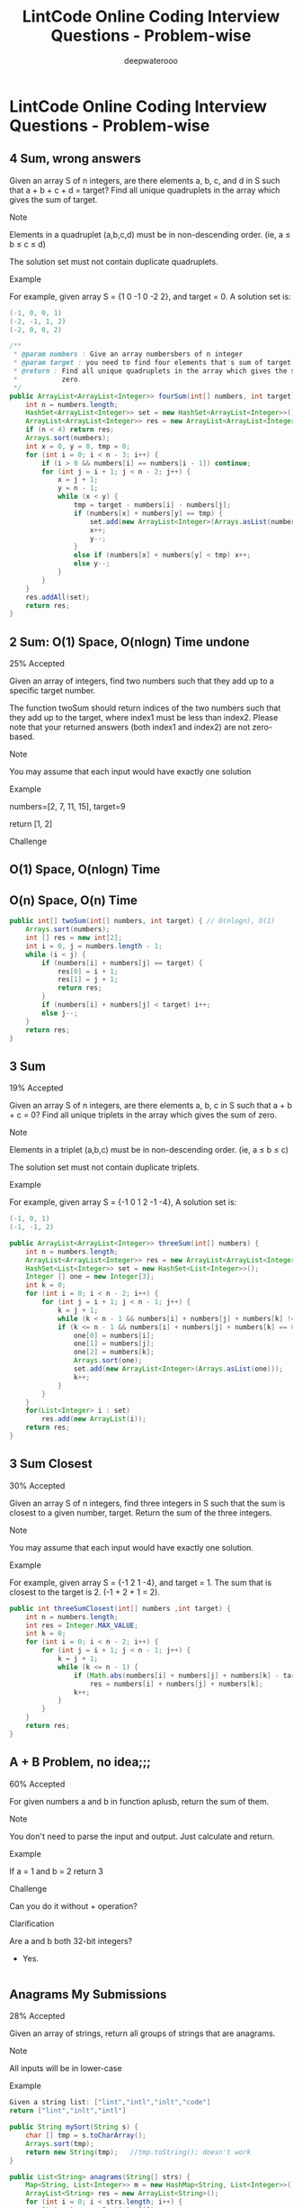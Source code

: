#+latex_class: book
#+title: LintCode Online Coding Interview Questions - Problem-wise
#+author: deepwaterooo

* LintCode Online Coding Interview Questions - Problem-wise
** 4 Sum, wrong answers

Given an array S of n integers, are there elements a, b, c, and d in S such that a + b + c + d = target? Find all unique quadruplets in the array which gives the sum of target.

Note

Elements in a quadruplet (a,b,c,d) must be in non-descending order. (ie, a ≤ b ≤ c ≤ d)

The solution set must not contain duplicate quadruplets.

Example

For example, given array S = {1 0 -1 0 -2 2}, and target = 0. A solution set is:
#+BEGIN_SRC java
(-1, 0, 0, 1)
(-2, -1, 1, 2)
(-2, 0, 0, 2)
#+END_SRC
#+BEGIN_SRC java
/**
 * @param numbers : Give an array numbersbers of n integer
 * @param target : you need to find four elements that's sum of target
 * @return : Find all unique quadruplets in the array which gives the sum of
 *           zero.
 */
public ArrayList<ArrayList<Integer>> fourSum(int[] numbers, int target) {     
    int n = numbers.length;
    HashSet<ArrayList<Integer>> set = new HashSet<ArrayList<Integer>>();
    ArrayList<ArrayList<Integer>> res = new ArrayList<ArrayList<Integer>>();
    if (n < 4) return res;
    Arrays.sort(numbers);
    int x = 0, y = 0, tmp = 0;
    for (int i = 0; i < n - 3; i++) {
        if (i > 0 && numbers[i] == numbers[i - 1]) continue;
        for (int j = i + 1; j < n - 2; j++) {
            x = j + 1;
            y = n - 1;
            while (x < y) {
                tmp = target - numbers[i] - numbers[j];
                if (numbers[x] + numbers[y] == tmp) {
                    set.add(new ArrayList<Integer>(Arrays.asList(numbers[i], numbers[j], numbers[x], numbers[y])));
                    x++;
                    y--;
                }
                else if (numbers[x] + numbers[y] < tmp) x++;
                else y--;
            }
        }
    }
    res.addAll(set);
    return res;
}
#+END_SRC

** 2 Sum: O(1) Space, O(nlogn) Time undone

25% Accepted

Given an array of integers, find two numbers such that they add up to a specific target number.

The function twoSum should return indices of the two numbers such that they add up to the target, where index1 must be less than index2. Please note that your returned answers (both index1 and index2) are not zero-based.

Note

You may assume that each input would have exactly one solution

Example

numbers=[2, 7, 11, 15], target=9

return [1, 2]

Challenge

** O(1) Space, O(nlogn) Time

** O(n) Space, O(n) Time
#+BEGIN_SRC java
public int[] twoSum(int[] numbers, int target) { // O(nlogn), O(1)
    Arrays.sort(numbers);
    int [] res = new int[2];
    int i = 0, j = numbers.length - 1;
    while (i < j) {
        if (numbers[i] + numbers[j] == target) {
            res[0] = i + 1;
            res[1] = j + 1;
            return res;
        }
        if (numbers[i] + numbers[j] < target) i++;
        else j--;
    }
    return res;
}
#+END_SRC

** 3 Sum

19% Accepted

Given an array S of n integers, are there elements a, b, c in S such that a + b + c = 0? Find all unique triplets in the array which gives the sum of zero.

Note

Elements in a triplet (a,b,c) must be in non-descending order. (ie, a ≤ b ≤ c)

The solution set must not contain duplicate triplets.

Example

For example, given array S = {-1 0 1 2 -1 -4}, A solution set is:
#+BEGIN_SRC java
(-1, 0, 1)
(-1, -1, 2)
#+END_SRC
#+BEGIN_SRC java
public ArrayList<ArrayList<Integer>> threeSum(int[] numbers) {
    int n = numbers.length;
    ArrayList<ArrayList<Integer>> res = new ArrayList<ArrayList<Integer>>();
    HashSet<List<Integer>> set = new HashSet<List<Integer>>();
    Integer [] one = new Integer[3];
    int k = 0;
    for (int i = 0; i < n - 2; i++) {
        for (int j = i + 1; j < n - 1; j++) {
            k = j + 1;
            while (k < n - 1 && numbers[i] + numbers[j] + numbers[k] != 0) k++;
            if (k <= n - 1 && numbers[i] + numbers[j] + numbers[k] == 0) {
                one[0] = numbers[i];
                one[1] = numbers[j];
                one[2] = numbers[k];
                Arrays.sort(one);
                set.add(new ArrayList<Integer>(Arrays.asList(one)));
                k++;
            }
        }
    }
    for(List<Integer> i : set) 
        res.add(new ArrayList(i));
    return res;
}
#+END_SRC
** 3 Sum Closest

30% Accepted

Given an array S of n integers, find three integers in S such that the sum is closest to a given number, target. Return the sum of the three integers. 

Note

You may assume that each input would have exactly one solution.

Example

For example, given array S = {-1 2 1 -4}, and target = 1. The sum that is closest to the target is 2. (-1 + 2 + 1 = 2).

#+BEGIN_SRC java
public int threeSumClosest(int[] numbers ,int target) {
    int n = numbers.length;
    int res = Integer.MAX_VALUE;
    int k = 0;
    for (int i = 0; i < n - 2; i++) {
        for (int j = i + 1; j < n - 1; j++) {
            k = j + 1;
            while (k <= n - 1) {
                if (Math.abs(numbers[i] + numbers[j] + numbers[k] - target) < Math.abs(res - target))
                    res = numbers[i] + numbers[j] + numbers[k];
                k++;
            }
        }
    }
    return res;
}
#+END_SRC
** A + B Problem, no idea;;;

60% Accepted

For given numbers a and b in function aplusb, return the sum of them.

Note

You don't need to parse the input and output. Just calculate and return.

Example

If a = 1 and b = 2 return 3

Challenge

Can you do it without + operation?

Clarification

Are a and b both 32-bit integers?

    - Yes.
#+BEGIN_SRC java
#+END_SRC
** Anagrams My Submissions

28% Accepted

Given an array of strings, return all groups of strings that are anagrams.

Note

All inputs will be in lower-case

Example
#+BEGIN_SRC java
Given a string list: ["lint","intl","inlt","code"]
return ["lint","inlt","intl"]
#+END_SRC
#+BEGIN_SRC java
public String mySort(String s) {
    char [] tmp = s.toCharArray();
    Arrays.sort(tmp);
    return new String(tmp);   //tmp.toString(); doesn't work
}

public List<String> anagrams(String[] strs) {
    Map<String, List<Integer>> m = new HashMap<String, List<Integer>>();
    ArrayList<String> res = new ArrayList<String>();
    for (int i = 0; i < strs.length; i++) {
        String tmp = mySort(strs[i]);
        if (!m.containsKey(tmp))
            m.put(tmp, new ArrayList<Integer>(Arrays.asList(i)));
        else m.get(tmp).add(i);
    }
    for (String key : m.keySet()) 
        if (m.get(key).size() > 1)
            for (int i = 0; i < m.get(key).size(); i++) 
                res.add(strs[m.get(key).get(i)]);
    return res;
}
#+END_SRC
** Backpack: still feeling difficult for me now...

17% Accepted

Given n items with size A[i], an integer m denotes the size of a backpack. How full you can fill this backpack? 

Note

You can not divide any item into small pieces.

Example

If we have 4 items with size [2, 3, 5, 7], the backpack size is 11, we can select 2, 3 and 5, so that the max size we can fill this backpack is 10. If the backpack size is 12. we can select [2, 3, 7] so that we can fulfill the backpack.

You function should return the max size we can fill in the given backpack.
#+BEGIN_SRC java
#+END_SRC
** Balanced Binary Tree

46% Accepted

Given a binary tree, determine if it is height-balanced.

For this problem, a height-balanced binary tree is defined as a binary tree in which the depth of the two subtrees of every node never differ by more than 1.

Example

Given binary tree A={3,9,20,#,#,15,7}, B={3,#,20,15,7}
#+BEGIN_SRC java
A)  3            B)    3 
   / \                  \
  9  20                 20
    /  \                / \
   15   7              15  7
#+END_SRC

The binary tree A is a height-balanced binary tree, but B is not.
#+BEGIN_SRC java
#+END_SRC
** Best Time to Buy and Sell Stock Show Result

45% Accepted

Say you have an array for which the ith element is the price of a given stock on day i.

If you were only permitted to complete at most one transaction (ie, buy one and sell one share of the stock), design an algorithm to find the maximum profit.

Example

Given an example [3,2,3,1,2], return 1
#+BEGIN_SRC java
public int maxProfit(int[] prices) {
    if (prices.length == 0) return 0;
    int n = prices.length;
    int [] buy = new int[n];
    buy[0] = prices[0];
    for (int i = 1; i < n; i++)
        buy[i] = Math.min(buy[i - 1], prices[i]);
    int [] sell = new int[n];
    sell[n - 1] = prices[n - 1];
    int res = Integer.MIN_VALUE;
    for (int i = n - 2; i >= 0; i--) {
        sell[i] = Math.max(sell[i + 1], prices[i]);
        res = Math.max(res, sell[i] - buy[i]);
    }
    return res;
}
#+END_SRC
** Best Time to Buy and Sell Stock II

62% Accepted

Say you have an array for which the ith element is the price of a given stock on day i.

Design an algorithm to find the maximum profit. You may complete as many transactions as you like (ie, buy one and sell one share of the stock multiple times). However, you may not engage in multiple transactions at the same time (ie, you must sell the stock before you buy again).

Example

Given an example [2,1,2,0,1], return 2
#+BEGIN_SRC java
#+END_SRC
** Best Time to Buy and Sell Stock III

25% Accepted

Say you have an array for which the ith element is the price of a given stock on day i.

Design an algorithm to find the maximum profit. You may complete at most two transactions.

Note

You may not engage in multiple transactions at the same time (ie, you must sell the stock before you buy again).

Example

Given an example [4,4,6,1,1,4,2,5], return 6
#+BEGIN_SRC java
#+END_SRC
** Binary Representation

6% Accepted

Given a (decimal - e g  3.72) number that is passed in as a string,return the binary representation that is passed in as a string.If the number can not be represented accurately in binary, print “ERROR”

Example

n = 3.72, return ERROR

n = 3.5, return 11.1
#+BEGIN_SRC java
#+END_SRC
** Binary Search My Submissions: arr.length > Integer.MAX\textunderscore VALUE ? don't understand...

27% Accepted

Binary search is a famous question in algorithm.

For a given sorted array (ascending order) and a target number, find the first index of this number in O(log n) time complexity.

If the target number does not exist in the array, return -1.

Example

If the array is [1, 2, 3, 3, 4, 5, 10], for given target 3, return 2.

Challenge

If the count of numbers is bigger than MAXINT, can your code work
properly?
 
#+BEGIN_SRC java
/**
 * @param nums: The integer array.
 * @param target: Target to find.
 * @return: The first position of target. Position starts from 0.
 */
public int binarySearch(int[] nums, int target) {
    if (target < nums[0] || target > nums[nums.length - 1]) return -1;
    int bgn = 0, end = nums.length - 1;
    if (bgn == end - 1) {
        if (target == nums[bgn]) return bgn;
        else if (target == nums[end]) return end;
        else return -1;
    }
    while (bgn < end - 1) {
        int mid1 = bgn + (end - bgn) / 2;
        int mid2 = mid1 + 1;
        if (target < nums[mid1]) end = mid1 - 1;
        else if (target > nums[mid2]) bgn = mid2 + 1;
        else if (target == nums[mid1]) end = mid1;
        else if (target == nums[mid2] && nums[mid1] < nums[mid2]) bgn = mid2;
    }
    if (bgn == end - 1) {
        if (target == nums[bgn]) return bgn;
        else if (target == nums[end]) return end;
        else return -1;
    } else if (bgn == end)
        return nums[bgn] == target ? bgn : -1;
    else return -1;
}
#+END_SRC
** Binary Tree Inorder Traversal: Iterative undone...

37% Accepted

Given a binary tree, return the inorder traversal of its nodes' values.

Example

Given binary tree {1,#,2,3},
#+BEGIN_SRC java
   1
    \
     2
    /
   3
#+END_SRC

return [1,3,2].

Challenge

Can you do it without recursion?
#+BEGIN_SRC java
public void inorderTraversal(TreeNode root, ArrayList<Integer> res) {
    if (root == null) return;
    inorderTraversal(root.left, res);
    res.add(root.val);
    inorderTraversal(root.right, res);
}
        
public ArrayList<Integer> inorderTraversal(TreeNode root) {
    ArrayList<Integer> res = new ArrayList<Integer>();
    inorderTraversal(root, res);
    return res;
}
#+END_SRC
#+BEGIN_SRC java
#+END_SRC
** Binary Tree Level Order Traversal Show Result My Submissions

33% Accepted

Given a binary tree, return the level order traversal of its nodes' values. (ie, from left to right, level by level).

Example

Given binary tree {3,9,20,#,#,15,7},
#+BEGIN_SRC java
    3
   / \
  9  20
    /  \
   15   7
#+END_SRC

return its level order traversal as:
#+BEGIN_SRC java
[
  [3],
  [9,20],
  [15,7]
]
#+END_SRC

Challenge

Using only 1 queue to implement it.
#+BEGIN_SRC java
public ArrayList<ArrayList<Integer>> levelOrder(TreeNode root) {
    ArrayList<ArrayList<Integer>> res = new ArrayList<ArrayList<Integer>>();
    if (root == null) return  res;
    Queue<TreeNode> q = new LinkedList<TreeNode>();
    q.add(null);
    q.add(root);
    TreeNode curr = root;
    TreeNode prev = null;
    int n = 0;
    while (!q.isEmpty()) {
        prev = curr;
        curr = q.poll();
        if (curr == null) {
            if (prev != curr) {
                res.add(new ArrayList<Integer>());
                q.add(curr);
                continue;
            } else {
                res.remove(res.size() - 1);
                return res;   
            }
        }
        if (curr != null) {
            n = res.size() - 1;
            res.get(n).add(curr.val);
            if (curr.left != null) q.add(curr.left);
            if (curr.right != null) q.add(curr.right);
        }
    }
    return res;
}
#+END_SRC
** Binary Tree Level Order Traversal II

Given a binary tree, return the bottom-up level order traversal of its nodes' values. (ie, from left to right, level by level from leaf to root).

Example

Given binary tree {3,9,20,#,#,15,7},
#+BEGIN_SRC java
    3
   / \
  9  20
    /  \
   15   7
#+END_SRC

return its bottom-up level order traversal as:
#+BEGIN_SRC java
[
  [15,7],
  [9,20],
  [3]
]
#+END_SRC
#+BEGIN_SRC java
public ArrayList<ArrayList<Integer>> levelOrderButtom(TreeNode root) {
    ArrayList<ArrayList<Integer>> res = new ArrayList<ArrayList<Integer>>();
    if (root == null) return  res;
    Queue<TreeNode> q = new LinkedList<TreeNode>();
    q.add(null);
    q.add(root);
    TreeNode curr = root;
    TreeNode prev = null;
    int n = 0;
    while (!q.isEmpty()) {
        prev = curr;
        curr = q.poll();
        if (curr == null) {
            if (prev != curr) {
                res.add(new ArrayList<Integer>());
                q.add(curr);
                continue;
            } else {
                res.remove(res.size() - 1);
                ArrayList<ArrayList<Integer>> result = new ArrayList<ArrayList<Integer>>();
                for (int i = res.size() - 1; i >= 0; i--) 
                    result.add(new ArrayList<Integer>(res.get(i)));
                return result;   
            }
        }
        if (curr != null) {
            n = res.size() - 1;
            res.get(n).add(curr.val);
            if (curr.left != null) q.add(curr.left);
            if (curr.right != null) q.add(curr.right);
        }
    }
    return res;
}
#+END_SRC
** Binary Tree Maximum Path Sum: some part missing....

23% Accepted

Given a binary tree, find the maximum path sum.

The path may start and end at any node in the tree.

Example

Given the below binary tree,
#+BEGIN_SRC java
       1
      / \
     2   3
#+END_SRC

Return 6.
#+BEGIN_SRC java
#+END_SRC
** Binary Tree Zigzag Level Order Traversal

26% Accepted

Given a binary tree, return the zigzag level order traversal of its nodes' values. (ie, from left to right, then right to left for the next level and alternate between).

Example

Given binary tree {3,9,20,#,#,15,7},
#+BEGIN_SRC java
    3
   / \
  9  20
    /  \
   15   7
#+END_SRC

return its zigzag level order traversal as:
#+BEGIN_SRC java
[
  [3],
  [20,9],
  [15,7]
]
#+END_SRC
#+BEGIN_SRC java
public ArrayList<ArrayList<Integer>> zigzagLevelOrder(TreeNode root) {
    ArrayList<ArrayList<Integer>> res = new ArrayList<ArrayList<Integer>>();
    if (root == null) return  res;
    Queue<TreeNode> q = new LinkedList<TreeNode>();
    q.add(null);
    q.add(root);
    TreeNode curr = root;
    TreeNode prev = null;
    int n = 0;
    int cnt = 0;
    while (!q.isEmpty()) {
        prev = curr;
        curr = q.poll();
        if (curr == null) {
            if (prev != curr) {
                res.add(new ArrayList<Integer>());
                q.add(curr);
                ++cnt;
                continue;
            } else {
                res.remove(res.size() - 1);
                return res;   
            }
        }
        if (curr != null) {
            n = res.size() - 1;
            if (cnt % 2 == 1)
                res.get(n).add(curr.val);
            else
                res.get(n).add(0, curr.val);
            if (curr.left != null) q.add(curr.left);
            if (curr.right != null) q.add(curr.right);
        }
    }
    return res;
}
#+END_SRC
** Climbing Stairs

40% Accepted

You are climbing a stair case. It takes n steps to reach to the top.

Each time you can either climb 1 or 2 steps. In how many distinct ways can you climb to the top?

Example

Given an example n=3 , 1+1+1=2+1=1+2=3

return 3

#+BEGIN_SRC java
public int climbStairs(int n) {
    int [] res = new int[n];
    res[0] = 1;
    if (n < 2) return 1;
    res[1] = 2;
    for (int i = 2; i < n; i++) 
        res[i] = res[i - 1] + res[i - 2];
    return res[n - 1];
}
#+END_SRC
** Combination Sum

26% Accepted

Given a set of candidate numbers (C) and a target number (T), find all unique combinations in C where the candidate numbers sums to T.

The same repeated number may be chosen from C unlimited number of times.



For example, given candidate set 2,3,6,7 and target 7, 
A solution set is: 
#+BEGIN_SRC java
[7] 
[2, 2, 3] 
#+END_SRC

Note

All numbers (including target) will be positive integers.

Elements in a combination (a1, a2, … , ak) must be in non-descending order. (ie, a1 ≤ a2 ≤ … ≤ ak).

The solution set must not contain duplicate combinations.

Example

given candidate set 2,3,6,7 and target 7, 

A solution set is: 
#+BEGIN_SRC java
[7] 
[2, 2, 3] 
#+END_SRC
#+BEGIN_SRC java
public void combinationSum(int [] candidates, int gap, int idx, 
                           List<List<Integer>> res, List<Integer> path) {
    if (gap == 0) 
        res.add(new ArrayList<Integer>(path));
    for (int i = idx; i < candidates.length; i++) {
        if (candidates[i] <= gap) {
            path.add(candidates[i]);
            combinationSum(candidates, gap - candidates[i], i, res, path);
            path.remove(path.size() - 1);
        }
    }
}
        
public List<List<Integer>> combinationSum(int[] candidates, int target) {
    int n = candidates.length;
    List<List<Integer>> res = new ArrayList<List<Integer>>();
    List<Integer> path = new ArrayList<Integer>();
    Arrays.sort(candidates);
    combinationSum(candidates, target, 0, res, path);
    return res;
}
#+END_SRC
** Combination Sum II

24% Accepted

Given a collection of candidate numbers (C) and a target number (T), find all unique combinations in C where the candidate numbers sums to T.

Each number in C may only be used once in the combination.

Note

All numbers (including target) will be positive integers.

Elements in a combination (a1, a2, … , ak) must be in non-descending order. (ie, a1 ≤ a2 ≤ … ≤ ak).

The solution set must not contain duplicate combinations.

Example

For example, given candidate set 10,1,6,7,2,1,5 and target 8,

A solution set is: 
#+BEGIN_SRC java
[1,7]
[1,2,5]
[2,6]
[1,1,6]
#+END_SRC
#+BEGIN_SRC java
public void combinationSum2(int [] candidates, int gap, int idx, 
                            List<List<Integer>> res, List<Integer> path,
                            boolean [] used) {
    if (gap == 0) 
        res.add(new ArrayList<Integer>(path));
    for (int i = idx; i < candidates.length; i++) {
        if (i > 0 && candidates[i] == candidates[i - 1] && !used[i - 1]) continue;
        if (candidates[i] <= gap) {
            used[i] = true;
            path.add(candidates[i]);
            combinationSum2(candidates, gap - candidates[i], i + 1, res, path, used);
            path.remove(path.size() - 1);
            used[i] = false;
        }
    }
}
        
public List<List<Integer>> combinationSum2(int[] candidates, int target) {
    int n = candidates.length;
    List<List<Integer>> res = new ArrayList<List<Integer>>();
    List<Integer> path = new ArrayList<Integer>();
    Arrays.sort(candidates);
    boolean [] used = new boolean[n];
    combinationSum2(candidates, target, 0, res, path, used);
    return res;
}
#+END_SRC
** Combinations

31% Accepted

Given two integers n and k, return all possible combinations of k numbers out of 1 ... n.

Example

For example,

If n = 4 and k = 2, a solution is:
#+BEGIN_SRC java
[[2,4],[3,4],[2,3],[1,2],[1,3],[1,4]]
#+END_SRC
#+BEGIN_SRC java
public void combine(int n, int k, int idx, List<Integer> src, List<Integer> path,
                    List<List<Integer>> res) {
    if (path.size() == k) {
        List<Integer> one = new ArrayList<Integer>(path);
        Collections.sort(one);
        res.add(new ArrayList(one));
        return;
    }
    for (int i = idx; i < n; i++) {
        path.add(src.get(i));
        combine(n, k, i + 1, src, path, res);
        path.remove(path.size() - 1);
    }
}
        
public List<List<Integer>> combine(int n, int k) {
    List<Integer> src = new ArrayList<Integer>();
    for (int i = 0; i < n; i++) 
        src.add(i + 1);
    List<List<Integer>> res = new ArrayList<List<Integer>>();
    List<Integer> path = new ArrayList<Integer>();
    combine(n, k, 0, src, path, res);
    return res;
}
#+END_SRC
** Compare Strings

32% Accepted

Compare two strings A and B, determine whether A contains all of the characters in B.

The characters in string A and B are all Upper Case letters.

Example

For A = "ABCD", B = "ABC", return true.

For A = "ABCD" B = "AABC", return false.
#+BEGIN_SRC java
public boolean compareStrings(String a, String b) {
    if (b == null) return a == null;
    if (a.length() < b.length()) return false;
    Map<Character, Integer> bm = new HashMap<Character, Integer>();
    Map<Character, Integer> am = new HashMap<Character, Integer>();
    for (int i = 0; i < b.length(); i++) {
        if (!bm.containsKey(b.charAt(i)))
            bm.put(b.charAt(i), 1);
        else bm.put(b.charAt(i), bm.get(b.charAt(i)) + 1);
    }
    for (int i = 0; i < a.length(); i++) {
        if (!am.containsKey(a.charAt(i)))
            am.put(a.charAt(i), 1);
        else am.put(a.charAt(i), am.get(a.charAt(i)) + 1);
    }
    for (Character key : bm.keySet()) 
        if (!am.containsKey(key) || am.get(key) < bm.get(key)) return false;
    return true;
}
#+END_SRC
** Convert Sorted List to Binary Search Tree: bottom-up undone~~

25% Accepted

Given a singly linked list where elements are sorted in ascending order, convert it to a height balanced BST.
#+BEGIN_SRC java
public int getSize(ListNode head) {
    int cnt = 0;
    while (head != null) {
        ++cnt;
        head = head.next;
    }
    return cnt;
}
public ListNode getKthNode(ListNode head, int n) {
    if (n == 0) return head;
    if (n < 0 || head == null) return null;
    int cnt = 0;
    while (head != null && cnt < n) {
        ++cnt;
        head = head.next;
    }
    return head;
}
        
public TreeNode sortedListToBST(ListNode head) {
    if (head == null) return null;
    if (head.next == null) return new TreeNode(head.val);
    int n = getSize(head);
    TreeNode root = new TreeNode(getKthNode(head, (n - 1) / 2).val);
    root.right = sortedListToBST(getKthNode(head, (n - 1) / 2).next);
    if (n  > 2) {
        ListNode leftT = getKthNode(head, (n - 1) / 2 - 1);  
        if (leftT != null) 
            leftT.next = null;
        root.left = sortedListToBST(head);
    }
    return root;
}
#+END_SRC
#+BEGIN_SRC java
#+END_SRC
** Delete Digits: Tidious, work on it later...

13% Accepted

Given string A representative a positive integer which has N digits, remove any k digits of the number, the remaining digits are arranged according to the original order to become a new positive integer. Make this new positive integers as small as possible.

N <= 240 and k <=N, 

Example

Given an integer A = 178542, k = 4

return a string "12"
** Find Minimum in Rotated Sorted Array

34% Accepted

Suppose a sorted array is rotated at some pivot unknown to you beforehand.

(i.e., 0 1 2 4 5 6 7 might become 4 5 6 7 0 1 2).

Find the minimum element.

You may assume no duplicate exists in the array.

Example

Given [4,5,6,7,0,1,2] return 0
#+BEGIN_SRC java
public int findMin(int[] num) {
    int n = num.length;
    if (n == 1) return num[0];
    if (n == 2) return Math.min(num[0], num[1]);
    int bgn = 0, end = n - 1;
    while (bgn < end) {
        int mid = bgn + (end - bgn) / 2;
        if (num[mid] < num[bgn] && num[bgn] > num[end])
            end = mid;
        else if (num[mid] > num[end])
            bgn = mid + 1;
        else if (num[mid] < num[end]) {
            if (num[end] < num[bgn])
                bgn = mid + 1;
            else end = mid;
        }  
    }
    return num[bgn];
}
#+END_SRC
** Find Minimum in Rotated Sorted Array II: still feel so wired with this one...

35% Accepted

Suppose a sorted array is rotated at some pivot unknown to you beforehand.

(i.e., 0 1 2 4 5 6 7 might become 4 5 6 7 0 1 2).

Find the minimum element.

The array may contain duplicates.

Example

Given [4,4,5,6,7,0,1,2] return 0
#+BEGIN_SRC java
public int findMin(int[] num) {
    int n = num.length;
    if (n == 1) return num[0];
    if (n == 2) return Math.min(num[0], num[1]);
    int bgn = 0, end = n - 1;
    while (bgn < end) {
        int mid = bgn + (end - bgn) / 2;
        if (num[mid] < num[bgn] && num[bgn] >= num[end])
            end = mid;
        else if (num[mid] > num[end])
            bgn = mid + 1;
        else if (num[mid] < num[end]) {
            if (num[end] < num[bgn])
                bgn = mid + 1;
            else end = mid;
        } else if (num[mid] == num[end]) {
            if (num[bgn] != num[end]) {
                end = mid;
            } else {
                int i = mid + 1;
                while (i < end && num[i] == num[i - 1]) i++;
                if (i == end) end = mid - 1;
                else bgn = mid + 1;
            }
        }
    }
    return num[bgn];
}
#+END_SRC
** Find Peak Element

42% Accepted

There is an integer array which has the following features:

    * The numbers in adjacent positions are different.

    * A[ 0 ] < A[ 1 ] && A[A.length - 2] > A[A.length - 1].

We define a position P is a peek if A[P] > A[P-1] && A[P] > A[P+1].

Find a peak element in this array. Return the index of the peak.

Note

The array may contains multiple peeks, find any of them.

Example

[1, 2, 1, 3, 4, 5, 7, 6]

return index 1 (which is number 2)  or 6 (which is number 7)

Challenge

Time complexity O(logN)
#+BEGIN_SRC java
public int findPeak(int[] a) {
    int n = a.length;
    if (n < 3) return -1;
    if (n == 3) return (a[0] < a[1] && a[1] > a[2]) ? 1 : -1;
    int bgn = 0, end = n - 1;
    while (bgn < end) {
        int mid = bgn + (end - bgn) / 2;
        if (a[mid] > a[mid - 1] && a[mid] > a[mid + 1]) return mid;
        if (a[mid] > a[mid - 1]) bgn = mid;
        else end = mid;
    }
    return bgn;
}
#+END_SRC
** First Bad Version

31% Accepted

The code base version is an integer and start from 1 to n. One day, someone commit a bad version in the code case, so it caused itself and the following versions are all failed in the unit tests.
You can determine whether a version is bad by the following interface: 
#+BEGIN_SRC java
Java:
    public VersionControl {
        boolean isBadVersion(int version);
    }
C++:
    class VersionControl {
    public:
        bool isBadVersion(int version);
    };
Python:
    class VersionControl:
        def isBadVersion(version)
#+END_SRC

Find the first bad version.

Note

You should call isBadVersion as few as possible. 

Please read the annotation in code area to get the correct way to call isBadVersion in different language. For example, Java is VersionControl.isBadVersion.

Example

Given n=5

Call isBadVersion(3), get false

Call isBadVersion(5), get true

Call isBadVersion(4), get true

return 4 is the first bad version

Challenge

Do not call isBadVersion exceed O(logn) times.
#+BEGIN_SRC java
public int findFirstBadVersion(int n) {
    if (VersionControl.isBadVersion(1)) return 1;
    if (!VersionControl.isBadVersion(n)) return -1;
    if (VersionControl.isBadVersion(n) && !VersionControl.isBadVersion(n - 1)) return n;
    int bgn = 2, end = n - 1;
    while (bgn < end) {
        int mid = bgn + (end - bgn) / 2;
        if (VersionControl.isBadVersion(mid)) end = mid;
        else bgn = mid + 1;
    }
    return (VersionControl.isBadVersion(bgn)) ? bgn : -1;
}
#+END_SRC
** Heapify: O(n) time complexity ? think about it......

29% Accepted

Given an integer array, heapify it into a min-heap array.

For a heap array A, A[0] is the root of heap, and for each A[i], A[i * 2 + 1] is the left child of A[i] and A[i * 2 + 2] is the right child of A[i].

Example

Given [3,2,1,4,5], return [1,2,3,4,5] or any legal heap array.

Challenge

O(n) time complexity

Clarification

What is heap?

Heap is a data structure, which usually have three methods: push, pop and top. where "push" add a new element the heap, "pop" delete the minimum/maximum element in the heap, "top" return the minimum/maximum element.

What is heapify?

Convert an unordered integer array into a heap array. If it is min-heap, for each element A[i], we will get A[i * 2 + 1] >= A[i] and A[i * 2 + 2] >= A[i].

What if there is a lot of solutions?

Return any of them.
#+BEGIN_SRC java
public void heapify(int[] A) {
    Arrays.sort(A);
}
#+END_SRC
** Implement Queue by Stacks

41% Accepted

As the title described, you should only use two stacks to implement a queue's actions.

The queue should support push(element), pop() and top() where pop is pop the first(a.k.a front) element in the queue.

Both pop and top methods should return the value of first element.

Example

For push(1), pop(), push(2), push(3), top(), pop(), you should return 1, 2 and 2

Challenge

implement it by two stacks, do not use any other data structure and
push, pop and top should be O(1) by AVERAGE.
#+BEGIN_SRC java
public static class Solution {
    private Stack<Integer> stack1;
    private Stack<Integer> stack2;
    public Solution() {
        stack1 = new Stack<Integer>();
        stack2 = new Stack<Integer>();
    }
    public void push(int element) {
        while (!stack2.isEmpty()) {
            int tmp = stack2.pop();
            stack1.push(tmp);
        }
        stack1.push(element);
        while (!stack1.isEmpty()) {
            int tmp = stack1.pop();
            stack2.push(tmp);
        }
    }
    public int pop() {
        int tmp = stack2.pop();
        return  tmp;
    }
    public int top() {
        int tmp = stack2.peek();
        return tmp;
    }
}
#+END_SRC
** Insert Interval: got blocked here....

22% Accepted

Given a non-overlapping interval list which is sorted by start point.

Insert a new interval into it, make sure the list is still in order and non-overlapping (merge intervals if necessary).

Example

Insert [2, 5] into [[1,2], [5,9]], we get [1, 9].

Insert [3, 4] into [[1,2], [5,9]], we get [[1,2], [3,4], [5,9]].
** Linked List Cycle

51% Accepted

Given a linked list, determine if it has a cycle in it.



Example

Given -21->10->4->5, tail connects to node index 1, return true

Challenge

Follow up:

Can you solve it without using extra space?
#+BEGIN_SRC java
public boolean hasCycle(ListNode head) {
    if (head == null || head.next == null) return false;
    ListNode slow = head.next;
    ListNode fast = head.next.next;
    if (fast == null) return false;
    while (fast != null && fast.next != null && fast != slow) {
        slow = slow.next;
        fast = fast.next.next;
    }
    if (fast == null || fast.next == null) return false;
    return true;
}
#+END_SRC
** Linked List Cycle II

35% Accepted

Given a linked list, return the node where the cycle begins. If there is no cycle, return null.

Example

Given -21->10->4->5, tail connects to node index 1，返回10

Challenge

Follow up:

Can you solve it without using extra space? 
#+BEGIN_SRC java
public ListNode detectCycle(ListNode head) {  
    if (head == null || head.next == null) return null;
    ListNode slow = head.next;
    ListNode fast = head.next.next;
    if (fast == null) return null;
    while (fast != null && fast.next != null && fast != slow) {
        slow = slow.next;
        fast = fast.next.next;
    }
    if (fast == null || fast.next == null) return null;
    slow = head;
    while (slow != fast) {
        slow = slow.next;
        fast = fast.next;
    }
    return slow;
}
#+END_SRC
** Max Tree: 14/16 TLE

24% Accepted

Given an integer array with no duplicates. A max tree building on this array is defined as follow:

The root is the maximum number in the array

The left subtree and right subtree are the max trees of the subarray divided by the root number.

Construct the max tree by the given array.

Example

Given [2, 5, 6, 0, 3, 1], the max tree is
#+BEGIN_SRC java
              6
            /  \
           5    3
          /    / \
         2    0   1
#+END_SRC
Challenge

O(n) time complexity
#+BEGIN_SRC java
#+END_SRC
** Maximum Depth

68% Accepted

Given a binary tree, find its maximum depth.

The maximum depth is the number of nodes along the longest path from the root node down to the farthest leaf node.

Example

Given a binary tree as follow:
#+BEGIN_SRC java
        1

     /     \ 

   2       3

          /    \

        4      5  
#+END_SRC

The maximum depth is 3
#+BEGIN_SRC java
public void maxDepth(TreeNode root, int cnt, List<Integer> res) {
    if (root == null) return;
    if (root.left == null && root.right == null) {
        if (cnt > res.get(0)) res.set(0, cnt);
        return;
    }
    maxDepth(root.left, cnt + 1, res);
    maxDepth(root.right, cnt + 1, res);
}
        
public int maxDepth(TreeNode root) {
    if (root == null) return 0;
    List<Integer> res = new ArrayList<Integer>();
    res.add(1);
    maxDepth(root, 1, res);
    return res.get(0);
}
#+END_SRC
** Maximum Subarray

35% Accepted

Given an array of integers, find a contiguous subarray which has the largest sum.

Note

The subarray should contain at least one number

Example

For example, given the array [−2,2,−3,4,−1,2,1,−5,3], the contiguous subarray [4,−1,2,1] has the largest sum = 6.

Challenge

Can you do it in time complexity O(n)?
#+BEGIN_SRC java
public int maxSubArray(ArrayList<Integer> nums) {
    int n = nums.size();
    int [] res = new int[n];
    res[0] = nums.get(0);
    int result = res[0];
    for (int i = 1; i < n; i++) {
        res[i] = Math.max(nums.get(i), res[i - 1] + nums.get(i));
        result = Math.max(result, res[i]);
    }
    return result;
}
#+END_SRC
** Maximum Subarray Difference: I think I lost the other direction

21% Accepted

Given an array with integers.

Find two non-overlapping subarrays A and B, which |SUM(A) - SUM(B)| is the largest.

Return the largest difference.

Note

The subarray should contain at least one number

Example

For [1, 2, -3, 1], return 6

Challenge

O(n) time and O(n) space.
** Maximum Subarray II

23% Accepted

Given an array of integers, find two non-overlapping subarrays which have the largest sum.

The number in each subarray should be contiguous.

Return the largest sum.

Note

The subarray should contain at least one number

Example

For given [1, 3, -1, 2, -1, 2], the two subarrays are [1, 3] and [2, -1, 2] or [1, 3, -1, 2] and [2], they both have the largest sum 7.

Challenge

Can you do it in time complexity O(n) ?
#+BEGIN_SRC java
public int maxTwoSubArrays(ArrayList<Integer> nums) {
    int n = nums.size();
    int [][] max = new int[2][n];
    max[0][0] = nums.get(0);
    max[1][0] = nums.get(0);
    int [][] min = new int[2][n];
    min[0][n - 1] = nums.get(n - 1); 
    min[1][n - 1] = nums.get(n - 1);
    int res = Integer.MIN_VALUE;
    for (int i = 1; i < n; i++) {
        max[0][i] = Math.max(nums.get(i), max[0][i - 1] + nums.get(i));
        max[1][i] = Math.max(max[0][i], max[1][i - 1]);
    }
    for (int i = n - 2; i > 0; i--) {
        min[0][i] = Math.max(nums.get(i), min[0][i + 1] + nums.get(i));
        min[1][i] = Math.max(min[0][i], min[1][i + 1]);
        int tmp = Math.max(max[1][i] + min[1][i + 1],
                           max[1][i - 1] + min[1][i]);
        res = Math.max(res, tmp);
    }
    res = Math.max(res, max[1][0] + min[1][1]);
    return res;
}
#+END_SRC

应该可以把代码再精减一下的。
** Maximum Subarray III: this one is crazy, should consider recursive ways...

19% Accepted

Given an array of integers and a number k, find k non-overlapping subarrays which have the largest sum.

The number in each subarray should be contiguous.

Return the largest sum.

Note

The subarray should contain at least one number
** Merge Sorted Array

32% Accepted

Merge two given sorted integer array A and B into a new sorted integer array.

Example

A=[1,2,3,4]

B=[2,4,5,6]

return [1,2,2,3,4,4,5,6]

Challenge

How can you optimize your algorithm if one array is very large and the other is very small?
#+BEGIN_SRC java
public ArrayList<Integer> mergeSortedArray(ArrayList<Integer> A, ArrayList<Integer> B) {
    int m = A.size();
    int n = B.size();
    ArrayList<Integer> res = new ArrayList<Integer>();
    int i = 0, j = 0;
    while (i < m || j < n) {
        while (i < m && j < n) {
            if (A.get(i) <= B.get(j)) 
                res.add(A.get(i++));
            else res.add(B.get(j++));
        }
        if (i == m && j == n) return res;
        if (i == m) while (j < n) res.add(B.get(j++));
        else while (i < m) res.add(A.get(i++));
        return res;
    }
    return res;
}
#+END_SRC
** Merge Sorted Array II

40% Accepted

Given two sorted integer arrays A and B, merge B into A as one sorted array.

Note

You may assume that A has enough space (size that is greater or equal to m + n) to hold additional elements from B. The number of elements initialized in A and B are mand n respectively.

Example

A = [1, 2, 3, empty, empty] B = [4,5]

After merge, A will be filled as [1,2,3,4,5]
#+BEGIN_SRC java
public void mergeSortedArray(int[] a, int m, int[] b, int n) {
    int i = m - 1, j = n - 1, k = m + n - 1;
    while (i >= 0 && j >= 0) {
        if (a[i] <= b[j]) a[k--] = b[j--];
        else a[k--] = a[i--];
    }
    while (j >= 0) a[k--] = b[j--];
    return;
}
#+END_SRC
** Merge Two Sorted Lists Show Result My Submissions

39% Accepted

Merge two sorted linked lists and return it as a new list. The new list should be made by splicing together the nodes of the first two lists.

Example

Given 1->3->8->11->15->null, 2->null , return 1->2->3->8->11->15->null
#+BEGIN_SRC java
public ListNode mergeTwoLists(ListNode l1, ListNode l2) {
    ListNode dummy = new ListNode(Integer.MIN_VALUE);
    ListNode curr = dummy;
    ListNode one = null;
    ListNode two = null;
    for ( one = l1, two = l2; one != null && two != null; curr = curr.next) {
        int a = one.val;
        int b = two.val;
        if (a <= b) {
            curr.next = one;
            one = one.next;
        } else {
            curr.next = two;
            two = two.next;
        }
    }
    if (one == null) curr.next = two;
    else curr.next = one;
    return dummy.next;
}
#+END_SRC
** Min Stack

25% Accepted

Implement a stack with min() function, which will return the smallest number in the stack.

It should support push, pop and min operation all in O(1) cost.

Note

min operation will never be called if there is no number in the stack

Example

Operations: push(1), pop(), push(2), push(3), min(), push(1), min()
Return: 1, 2, 1
#+BEGIN_SRC java
public static class Solution {
    Stack<Integer> s;
    Stack<Integer> t;
    public Solution() {
        s = new Stack<Integer>();
        t = new Stack<Integer>();
    }
    public void push(int x) {
        if (t.isEmpty() || (!t.isEmpty() && x <= t.peek().intValue()))
            t.push(x);
        s.push(x);
    }
    public int pop() {
        int tmp = s.pop().intValue();
        if (!t.isEmpty() && tmp == t.peek().intValue())
            t.pop();
        return tmp;
    }
    public int min() {
        return t.peek();
    }
}
#+END_SRC
** Minimum Path Sum

35% Accepted

Given a m x n grid filled with non-negative numbers, find a path from top left to bottom right which minimizes the sum of all numbers along its path.

Note

You can only move either down or right at any point in time.
#+BEGIN_SRC java
public int minPathSum(int[][] grid) {
    int m = grid.length;
    int n = grid[0].length;
    int res[][] = new int[m][n];
    res[0][0] = grid[0][0];
    for (int i = 1; i < n; i++) res[0][i] = res[0][i - 1] + grid[0][i];
    for (int j = 1; j < m; j++) res[j][0] = res[j - 1][0] + grid[j][0];
    for (int i = 1; i < m; i++) 
        for (int j = 1; j < n; j++) 
            res[i][j] = Math.min(res[i - 1][j], res[i][j - 1]) + grid[i][j];
    return res[m - 1][n - 1];
}
#+END_SRC
** O(1) Check Power of 2

22% Accepted

 Using O(1) time to check whether an integer n is a power of 2.

Example

For n=4, return true

For n=5, return false

Challenge

O(1) time
#+BEGIN_SRC java
public boolean checkPowerOf2(int n) {
    if (n <= 0) return false;
    while (n > 0) {
        if (n & 1 == 1) return false;
        else n >>= 1;
    }
    return true;
}
#+END_SRC
** Partition Array

23% Accepted

Given an array "nums" of integers and an int "k", Partition the array (i.e move the elements in "nums") such that,

    * All elements < k are moved to the left

    * All elements >= k are moved to the right

Return the partitioning Index, i.e the first index "i" nums[i] >= k.

Note

You should do really partition in array "nums" instead of just counting the numbers of integers smaller than k.

If all elements in "nums" are smaller than k, then return "nums.length"

Example

If nums=[3,2,2,1] and k=2, a valid answer is 1.

Challenge

Can you partition the array in-place and in O(n)?
#+BEGIN_SRC java
public int partitionArray(ArrayList<Integer> nums, int k) {
    int n = nums.size();
    if (n == 0) return 0;
    int i = 0, j = n - 1;
    while (i < j) {
        while (j >= 0 && nums.get(j) >= k) j--;
        while (i < n && nums.get(i) < k) i++;
        if (i == n) return n;
        if (j == -1) return 0;
        else if (i < j) {
            int tmp = nums.get(i);
            nums.set(i++, nums.get(j));
            nums.set(j--, tmp);
        }
    }
    System.out.println(nums);
    return i;
}
#+END_SRC
** Recover Rotated Sorted Array

27% Accepted

Given a rotated sorted array, recover it to sorted array in-place.

Example

[4, 5, 1, 2, 3] -> [1, 2, 3, 4, 5]

Challenge

In-place, O(1) extra space and O(n) time.

Clarification

What is rotated array:

    - For example, the orginal array is [1,2,3,4], The rotated array of it can be [1,2,3,4], [2,3,4,1], [3,4,1,2], [4,1,2,3]
#+BEGIN_SRC java
public int getMinIdx(ArrayList<Integer> a) {
    int n = a.size();
    if (n == 1) return 0;
    if (n == 2) return a.get(0) < a.get(1) ? 0 : 1;
    int bgn = 0, end = n - 1;
    while (bgn < end - 1) {
        int mid = bgn + (end - bgn) / 2;
        if (a.get(mid) < a.get(bgn) && a.get(bgn) > a.get(end))
            end = mid;
        else if (a.get(mid) > a.get(bgn) && a.get(bgn) > a.get(end))
            bgn = mid + 1;
        else if (a.get(mid) > a.get(bgn) && a.get(bgn) < a.get(end))
            end = mid - 1;
    }
    if (bgn == end) return bgn;
    if (bgn == end - 1) return a.get(bgn) < a.get(end) ? bgn : end;
    return -1;
}
        
public void recoverRotatedSortedArray(ArrayList<Integer> nums) {
    int n = nums.size();
    int tmp = 0;
    if (n < 2) return;
    if (n == 2) {
        if (nums.get(0) > nums.get(0)) {
            tmp = nums.get(0);
            nums.set(0, nums.get(1));
            nums.set(1, tmp);
        }
        return;
    }
    int i = 0, j = getMinIdx(nums);
    if (j == 0) return;
    int cnt = n - j;
    while (cnt > 0) {
        tmp = nums.get(n - 1);
        nums.remove(n - 1);
        nums.add(0, tmp);
        --cnt;
    }
    return;
}
#+END_SRC
** Nth to Last Node in List

51% Accepted

Find the nth to last element of a singly linked list. 

The minimum number of nodes in list is n.

Example

Given a List  3->2->1->5->null and n = 2, return node  whose value is 1.
#+BEGIN_SRC java
ListNode nthToLast(ListNode head, int n) {
    int cnt = 0;
    ListNode curr = head;
    while (cnt < n && curr != null) {
        ++cnt;
        curr = curr.next;
    }
    if (cnt == n && curr == null) return head;
    if (cnt < n) return null;
    ListNode prev = head;
    while (curr != null) {
        prev = prev.next;
        curr = curr.next;
    }
    return prev;
}
#+END_SRC
** Partition List: MLE

32% Accepted

Given a linked list and a value x, partition it such that all nodes less than x come before nodes greater than or equal to x.

You should preserve the original relative order of the nodes in each of the two partitions.

For example,

Given 1->4->3->2->5->2->null and x = 3,

return 1->2->2->4->3->5->null.
#+BEGIN_SRC java
public ListNode partition(ListNode head, int x) {
    ListNode left = new ListNode(Integer.MIN_VALUE);
    ListNode right = new ListNode(Integer.MIN_VALUE);
    ListNode one = left;
    ListNode two = right;
    for(;head != null; head = head.next) {
        if (head.val < x) {
            one.next = head;
            one = one.next;
        } else {
            two.next = head;
            two = two.next;
        }
    }
    one.next = right.next;
    return left.next;
}
#+END_SRC
** Product of Array Exclude Itself

26% Accepted

Given an integers array A.

Define B[i] = A[0] * ... * A[i-1] * A[i+1] * ... * A[n-1], calculate B without divide operation.

Example

For A=[1, 2, 3], B is [6, 3, 2]
#+BEGIN_SRC java
public ArrayList<Long> productExcludeItself(ArrayList<Integer> a) {
    int n = a.size();
    ArrayList<Long> res = new ArrayList<Long>(n);
    if (n == 1) return res;
    long bgn = 1, end = 1;
    for (int i = 0; i < n; i++) {
        bgn = 1; end = 1;
        for (int j = 0; j < i; j++) 
            bgn *= a.get(j);
        for (int k = i + 1; k < n; k++) 
            end *= a.get(k);
        res.add(bgn * end);
    }
    return res;
}
#+END_SRC
** Remove Duplicates from Sorted Array

33% Accepted

Given a sorted array, remove the duplicates in place such that each element appear only once and return the new length.

Do not allocate extra space for another array, you must do this in place with constant memory.

For example,

Given input array A = [1,1,2],

Your function should return length = 2, and A is now [1,2].
#+BEGIN_SRC java
public int removeDuplicates(int[] nums) {
    int n = nums.length;
    if (n == 0) return 0;
    int i = 0;
    for (int j = 1; j < n; j++) {
        if (nums[j] == nums[i]) continue;
        nums[++i] = nums[j];
    }
    return i + 1;
}
#+END_SRC
** Remove Duplicates from Sorted Array II

29% Accepted

Follow up for "Remove Duplicates":

What if duplicates are allowed at most twice?

For example,

Given sorted array A = [1,1,1,2,2,3],

Your function should return length = 5, and A is now [1,1,2,2,3].
#+BEGIN_SRC java
public int removeDuplicates(int[] nums) {
    int n = nums.length;
    if (n == 0) return 0;
    int i = 0;
    int cnt = 1;
    for (int j = 1; j < n; j++) {
        if (nums[j] == nums[i]) {
            if (cnt < 2) {
                ++cnt;
                nums[++i] = nums[j];
            } 
            continue;   
        } else {
            nums[++i] = nums[j];
            cnt = 1;
        }
    }
    return i + 1;
}
#+END_SRC
** Remove Duplicates from Sorted List

39% Accepted

Given a sorted linked list, delete all duplicates such that each element appear only once.

Example

Given 1->1->2, return 1->2.

Given 1->1->2->3->3, return 1->2->3.
#+BEGIN_SRC java
public static ListNode deleteDuplicates(ListNode head) {
    if (head == null || head.next == null) return head;
    ListNode prev = head;
    ListNode curr = head.next;
    for( ;curr != null; curr = curr.next) {
        if (curr.val != prev.val) {
            prev.next = curr;
            prev = prev.next;
        } 
    }
    prev.next = null;
    return head;
}
#+END_SRC
** Remove Element

45% Accepted

Given an array and a value, remove all occurrences of that value in place and return the new length.

The order of elements can be changed, and the elements after the new length don't matter.

Example

Given an array [0,4,4,0,0,2,4,4], value=4

return 4 and front four elements of the array is [0,0,0,2]
#+BEGIN_SRC java
public int removeElement(int[] a, int elem) {            
    int n = a.length;
    int i = -1;
    for (int j = 0; j < n; j++) {
        if (a[j] == elem) continue;
        a[++i] = a[j];
    }
    return i + 1;
}
#+END_SRC
** Remove Nth Node From End of List: don't know if there is bug, run 15/15 forever...

40% Accepted

Given a linked list, remove the nth node from the end of list and return its head.

Note

The minimum number of nodes in list is n.

Example

Given linked list: 1->2->3->4->5->null, and n = 2.

After removing the second node from the end, the linked list becomes 1->2->3->5->null.

Challenge

O(n) time
#+BEGIN_SRC java
ListNode removeNthFromEnd(ListNode head, int n) {
    int cnt = 0;
    ListNode curr = head;
    while (cnt < n && curr != null) {
        ++cnt;
        curr = curr.next;
    }
    if (cnt == n && curr == null) return head.next;
    if (cnt < n) return null;
    ListNode prev = head;
    ListNode slow = null;
    while (curr != null) {
        slow = prev;
        prev = prev.next;
        curr = curr.next;
    }
    slow.next = prev.next;
    return head;
}
#+END_SRC
